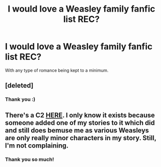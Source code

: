 #+TITLE: I would love a Weasley family fanfic list REC?

* I would love a Weasley family fanfic list REC?
:PROPERTIES:
:Score: 2
:DateUnix: 1487182647.0
:DateShort: 2017-Feb-15
:FlairText: Request
:END:
With any type of romance being kept to a minimum.


** [deleted]
:PROPERTIES:
:Score: 2
:DateUnix: 1487217399.0
:DateShort: 2017-Feb-16
:END:

*** Thank you :)
:PROPERTIES:
:Score: 1
:DateUnix: 1487223748.0
:DateShort: 2017-Feb-16
:END:


** There's a C2 [[https://www.fanfiction.net/community/The-Good-Weasleys-Community/123070/][HERE]]. I only know it exists because someone added one of my stories to it which did and still does bemuse me as various Weasleys are only really minor characters in my story. Still, I'm not complaining.
:PROPERTIES:
:Author: booksandpots
:Score: 1
:DateUnix: 1487184940.0
:DateShort: 2017-Feb-15
:END:

*** Thank you so much!
:PROPERTIES:
:Score: 1
:DateUnix: 1487186708.0
:DateShort: 2017-Feb-15
:END:
